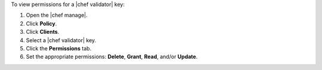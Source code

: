 .. This is an included how-to. 


To view permissions for a |chef validator| key:

#. Open the |chef manage|.
#. Click **Policy**.
#. Click **Clients**.
#. Select a |chef validator| key.
#. Click the **Permissions** tab.
#. Set the appropriate permissions: **Delete**, **Grant**, **Read**, and/or **Update**.
